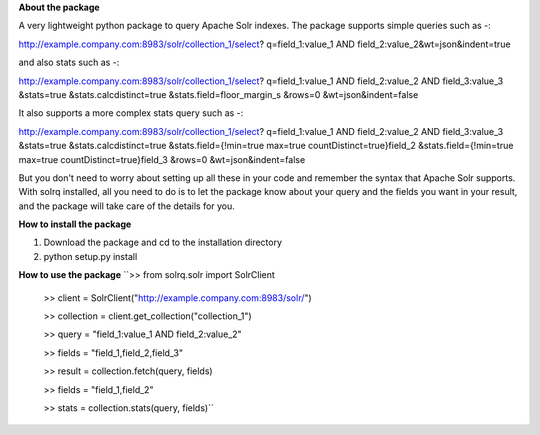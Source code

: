 **About the package**

A very lightweight python package to query Apache Solr indexes. The package supports
simple queries such as -::

http://example.company.com:8983/solr/collection_1/select?
q=field_1:value_1 AND field_2:value_2&wt=json&indent=true

and also stats such as -::

http://example.company.com:8983/solr/collection_1/select?
q=field_1:value_1 AND field_2:value_2 AND field_3:value_3
&stats=true
&stats.calcdistinct=true
&stats.field=floor_margin_s
&rows=0
&wt=json&indent=false

It also supports a more complex stats query such as -::

http://example.company.com:8983/solr/collection_1/select?
q=field_1:value_1 AND field_2:value_2 AND field_3:value_3
&stats=true
&stats.calcdistinct=true
&stats.field={!min=true max=true countDistinct=true}field_2
&stats.field={!min=true max=true countDistinct=true}field_3
&rows=0
&wt=json&indent=false

But you don't need to worry about setting up all these in your code and remember
the syntax that Apache Solr supports. With solrq installed,
all you need to do is to let the package know about your query and the fields
you want in your result, and the package will take care of the details for you.

**How to install the package**

1. Download the package and cd to the installation directory
2. python setup.py install

**How to use the package**
``>> from solrq.solr import SolrClient

  >> client = SolrClient("http://example.company.com:8983/solr/")

  >> collection = client.get_collection("collection_1")

  >> query = "field_1:value_1 AND field_2:value_2"

  >> fields = "field_1,field_2,field_3"

  >> result = collection.fetch(query, fields)

  >> fields = "field_1,field_2"

  >> stats = collection.stats(query, fields)``

